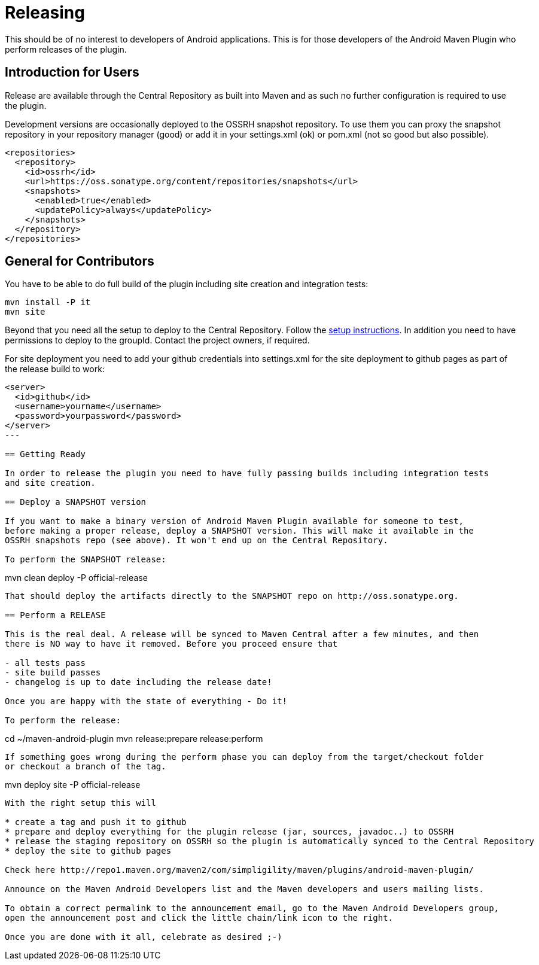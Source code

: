 = Releasing 

This should be of no interest to developers of Android applications. This is for 
those developers of the Android Maven Plugin who perform releases of the plugin.

== Introduction for Users

Release are available through the Central Repository as built into Maven and as such no further configuration 
is required to use the plugin.

Development versions are occasionally deployed to the OSSRH snapshot repository. To use them you can proxy the 
snapshot repository in  your repository manager (good) or add it in your +settings.xml+ (ok) or +pom.xml+ 
(not so good but also possible).

----
<repositories>
  <repository>
    <id>ossrh</id>
    <url>https://oss.sonatype.org/content/repositories/snapshots</url>
    <snapshots>
      <enabled>true</enabled>
      <updatePolicy>always</updatePolicy>
    </snapshots>
  </repository>
</repositories>
----  

== General for Contributors

You have to be able to do full build of the plugin including site creation and integration tests: 

----
mvn install -P it
mvn site
----

Beyond that you need all the setup to deploy to the Central Repository. Follow the 
http://central.sonatype.org[setup instructions]. In addition you need to have permissions to deploy to the 
groupId. Contact the project owners, if required.

For site deployment you need to add your github credentials into settings.xml for the site deployment 
to github pages as part of the release build to work:

----
<server>
  <id>github</id>
  <username>yourname</username>
  <password>yourpassword</password>
</server>
---

== Getting Ready

In order to release the plugin you need to have fully passing builds including integration tests 
and site creation.

== Deploy a SNAPSHOT version

If you want to make a binary version of Android Maven Plugin available for someone to test, 
before making a proper release, deploy a SNAPSHOT version. This will make it available in the 
OSSRH snapshots repo (see above). It won't end up on the Central Repository.

To perform the SNAPSHOT release:

----
mvn clean deploy -P official-release
----

That should deploy the artifacts directly to the SNAPSHOT repo on http://oss.sonatype.org. 

== Perform a RELEASE

This is the real deal. A release will be synced to Maven Central after a few minutes, and then 
there is NO way to have it removed. Before you proceed ensure that 

- all tests pass
- site build passes
- changelog is up to date including the release date!

Once you are happy with the state of everything - Do it!

To perform the release:

----
cd ~/maven-android-plugin
mvn release:prepare release:perform
----

If something goes wrong during the perform phase you can deploy from the target/checkout folder 
or checkout a branch of the tag.

----
mvn deploy site -P official-release
----

With the right setup this will

* create a tag and push it to github
* prepare and deploy everything for the plugin release (jar, sources, javadoc..) to OSSRH
* release the staging repository on OSSRH so the plugin is automatically synced to the Central Repository
* deploy the site to github pages 

Check here http://repo1.maven.org/maven2/com/simpligility/maven/plugins/android-maven-plugin/

Announce on the Maven Android Developers list and the Maven developers and users mailing lists.

To obtain a correct permalink to the announcement email, go to the Maven Android Developers group, 
open the announcement post and click the little chain/link icon to the right.

Once you are done with it all, celebrate as desired ;-) 
